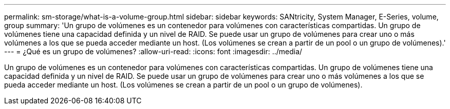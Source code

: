 ---
permalink: sm-storage/what-is-a-volume-group.html 
sidebar: sidebar 
keywords: SANtricity, System Manager, E-Series, volume, group 
summary: 'Un grupo de volúmenes es un contenedor para volúmenes con características compartidas. Un grupo de volúmenes tiene una capacidad definida y un nivel de RAID. Se puede usar un grupo de volúmenes para crear uno o más volúmenes a los que se pueda acceder mediante un host. (Los volúmenes se crean a partir de un pool o un grupo de volúmenes).' 
---
= ¿Qué es un grupo de volúmenes?
:allow-uri-read: 
:icons: font
:imagesdir: ../media/


[role="lead"]
Un grupo de volúmenes es un contenedor para volúmenes con características compartidas. Un grupo de volúmenes tiene una capacidad definida y un nivel de RAID. Se puede usar un grupo de volúmenes para crear uno o más volúmenes a los que se pueda acceder mediante un host. (Los volúmenes se crean a partir de un pool o un grupo de volúmenes).
